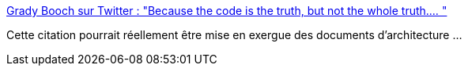 :jbake-type: post
:jbake-status: published
:jbake-title: Grady Booch sur Twitter : "Because the code is the truth, but not the whole truth.… "
:jbake-tags: citation,architecture,vérité,_mois_avr.,_année_2020
:jbake-date: 2020-04-23
:jbake-depth: ../
:jbake-uri: shaarli/1587627417000.adoc
:jbake-source: https://nicolas-delsaux.hd.free.fr/Shaarli?searchterm=https%3A%2F%2Ftwitter.com%2FGrady_Booch%2Fstatus%2F1253062981283221504&searchtags=citation+architecture+v%C3%A9rit%C3%A9+_mois_avr.+_ann%C3%A9e_2020
:jbake-style: shaarli

https://twitter.com/Grady_Booch/status/1253062981283221504[Grady Booch sur Twitter : "Because the code is the truth, but not the whole truth.… "]

Cette citation pourrait réellement être mise en exergue des documents d'architecture ...
